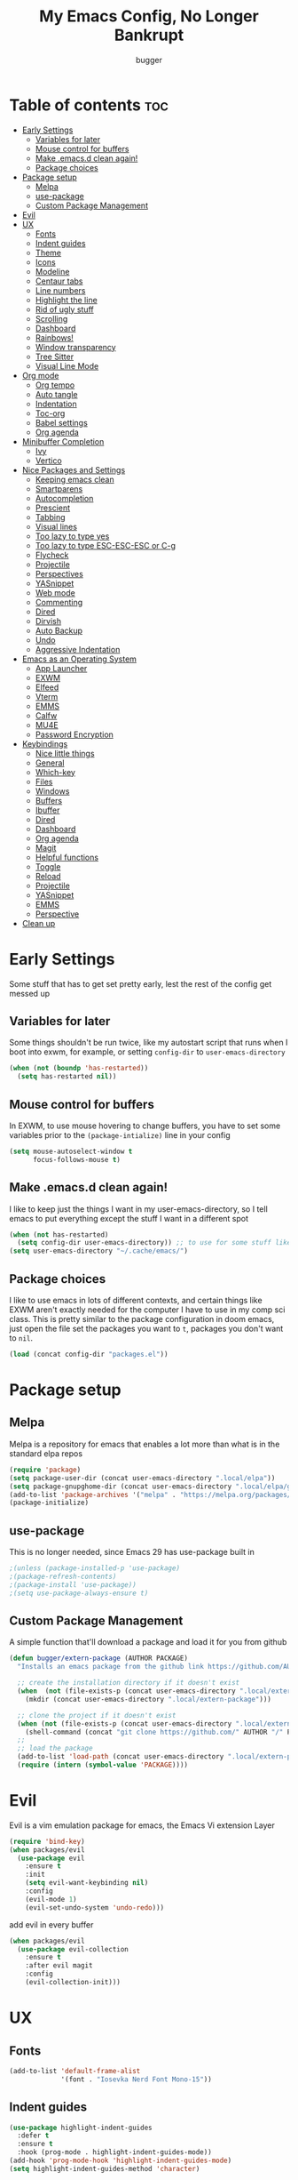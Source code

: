 #+TITLE: My Emacs Config, No Longer Bankrupt
#+AUTHOR: bugger
#+PROPERTY: header-args :tangle init.el
#+OPTIONS: toc:2
#+auto_tangle: t

* Table of contents :toc:
- [[#early-settings][Early Settings]]
  - [[#variables-for-later][Variables for later]]
  - [[#mouse-control-for-buffers][Mouse control for buffers]]
  - [[#make-emacsd-clean-again][Make .emacs.d clean again!]]
  - [[#package-choices][Package choices]]
- [[#package-setup][Package setup]]
  - [[#melpa][Melpa]]
  - [[#use-package][use-package]]
  - [[#custom-package-management][Custom Package Management]]
- [[#evil][Evil]]
- [[#ux][UX]]
  - [[#fonts][Fonts]]
  - [[#indent-guides][Indent guides]]
  - [[#theme][Theme]]
  - [[#icons][Icons]]
  - [[#modeline][Modeline]]
  - [[#centaur-tabs][Centaur tabs]]
  - [[#line-numbers][Line numbers]]
  - [[#highlight-the-line][Highlight the line]]
  - [[#rid-of-ugly-stuff][Rid of ugly stuff]]
  - [[#scrolling][Scrolling]]
  - [[#dashboard][Dashboard]]
  - [[#rainbows][Rainbows!]]
  - [[#window-transparency][Window transparency]]
  - [[#tree-sitter][Tree Sitter]]
  - [[#visual-line-mode][Visual Line Mode]]
- [[#org-mode][Org mode]]
  - [[#org-tempo][Org tempo]]
  - [[#auto-tangle][Auto tangle]]
  - [[#indentation][Indentation]]
  - [[#toc-org][Toc-org]]
  - [[#babel-settings][Babel settings]]
  - [[#org-agenda][Org agenda]]
- [[#minibuffer-completion][Minibuffer Completion]]
  - [[#ivy][Ivy]]
  - [[#vertico][Vertico]]
- [[#nice-packages-and-settings][Nice Packages and Settings]]
  - [[#keeping-emacs-clean][Keeping emacs clean]]
  - [[#smartparens][Smartparens]]
  - [[#autocompletion][Autocompletion]]
  - [[#prescient][Prescient]]
  - [[#tabbing][Tabbing]]
  - [[#visual-lines][Visual lines]]
  - [[#too-lazy-to-type-yes][Too lazy to type yes]]
  - [[#too-lazy-to-type-esc-esc-esc-or-c-g][Too lazy to type ESC-ESC-ESC or C-g]]
  - [[#flycheck][Flycheck]]
  - [[#projectile][Projectile]]
  - [[#perspectives][Perspectives]]
  - [[#yasnippet][YASnippet]]
  - [[#web-mode][Web mode]]
  - [[#commenting][Commenting]]
  - [[#dired][Dired]]
  - [[#dirvish][Dirvish]]
  - [[#auto-backup][Auto Backup]]
  - [[#undo][Undo]]
  - [[#aggressive-indentation][Aggressive Indentation]]
- [[#emacs-as-an-operating-system][Emacs as an Operating System]]
  - [[#app-launcher][App Launcher]]
  - [[#exwm][EXWM]]
  - [[#elfeed][Elfeed]]
  - [[#vterm][Vterm]]
  - [[#emms][EMMS]]
  - [[#calfw][Calfw]]
  - [[#mu4e][MU4E]]
  - [[#password-encryption][Password Encryption]]
- [[#keybindings][Keybindings]]
  - [[#nice-little-things][Nice little things]]
  - [[#general][General]]
  - [[#which-key][Which-key]]
  - [[#files][Files]]
  - [[#windows][Windows]]
  - [[#buffers][Buffers]]
  - [[#ibuffer][Ibuffer]]
  - [[#dired-1][Dired]]
  - [[#dashboard-1][Dashboard]]
  - [[#org-agenda-1][Org agenda]]
  - [[#magit][Magit]]
  - [[#helpful-functions][Helpful functions]]
  - [[#toggle][Toggle]]
  - [[#reload][Reload]]
  - [[#projectile-1][Projectile]]
  - [[#yasnippet-1][YASnippet]]
  - [[#emms-1][EMMS]]
  - [[#perspective][Perspective]]
- [[#clean-up][Clean up]]

* Early Settings
Some stuff that has to get set pretty early, lest the rest of the config get messed up
** Variables for later
Some things shouldn't be run twice, like my autostart script that runs when I boot into exwm, for example, or setting =config-dir= to =user-emacs-directory=
#+begin_src emacs-lisp
(when (not (boundp 'has-restarted))
  (setq has-restarted nil))
#+end_src
** Mouse control for buffers
In EXWM, to use mouse hovering to change buffers, you have to set some variables prior to the =(package-intialize)= line in your config
#+begin_src emacs-lisp
(setq mouse-autoselect-window t
      focus-follows-mouse t)
#+end_src

** Make .emacs.d clean again!
I like to keep just the things I want in my user-emacs-directory, so I tell emacs to put everything except the stuff I want in a different spot
#+begin_src emacs-lisp
(when (not has-restarted)
  (setq config-dir user-emacs-directory)) ;; to use for some stuff like autostart.sh for example, which I do want in my default user-emacs-directory
(setq user-emacs-directory "~/.cache/emacs/")
#+end_src

** Package choices
I like to use emacs in lots of different contexts, and certain things like EXWM aren't exactly needed for the computer I have to use in my comp sci class.
This is pretty similar to the package configuration in doom emacs, just open the file set the packages you want to =t=, packages you don't want to =nil=.
#+begin_src emacs-lisp
(load (concat config-dir "packages.el"))
#+end_src

* Package setup
** Melpa
Melpa is a repository for emacs that enables a lot more than what is in the standard elpa repos
#+begin_src emacs-lisp
(require 'package)
(setq package-user-dir (concat user-emacs-directory ".local/elpa"))
(setq package-gnupghome-dir (concat user-emacs-directory ".local/elpa/gnupg"))
(add-to-list 'package-archives '("melpa" . "https://melpa.org/packages/") t)
(package-initialize)
#+end_src

** use-package
This is no longer needed, since Emacs 29 has use-package built in
#+begin_src emacs-lisp
                                        ;(unless (package-installed-p 'use-package)
                                        ;(package-refresh-contents)
                                        ;(package-install 'use-package))
                                        ;(setq use-package-always-ensure t)
#+end_src

** Custom Package Management
A simple function that'll download a package and load it for you from github
#+begin_src emacs-lisp
(defun bugger/extern-package (AUTHOR PACKAGE)
  "Installs an emacs package from the github link https://github.com/AUTHOR/PACKAGE"

  ;; create the installation directory if it doesn't exist
  (when  (not (file-exists-p (concat user-emacs-directory ".local/extern-package")))
    (mkdir (concat user-emacs-directory ".local/extern-package")))

  ;; clone the project if it doesn't exist
  (when (not (file-exists-p (concat user-emacs-directory ".local/extern-package/" PACKAGE)))
    (shell-command (concat "git clone https://github.com/" AUTHOR "/" PACKAGE " " user-emacs-directory ".local/extern-package/" PACKAGE)))
  ;; 
  ;; load the package
  (add-to-list 'load-path (concat user-emacs-directory ".local/extern-package/" PACKAGE))
  (require (intern (symbol-value 'PACKAGE))))
#+end_src
* Evil
Evil is a vim emulation package for emacs, the Emacs Vi extension Layer
#+begin_src emacs-lisp
(require 'bind-key)
(when packages/evil
  (use-package evil
    :ensure t
    :init
    (setq evil-want-keybinding nil)
    :config
    (evil-mode 1)
    (evil-set-undo-system 'undo-redo)))
#+end_src

add evil in every buffer
#+begin_src emacs-lisp
(when packages/evil
  (use-package evil-collection
    :ensure t
    :after evil magit
    :config
    (evil-collection-init)))
#+end_src

* UX
** Fonts
#+begin_src emacs-lisp
(add-to-list 'default-frame-alist
             '(font . "Iosevka Nerd Font Mono-15"))
#+end_src

** Indent guides
#+begin_src emacs-lisp
(use-package highlight-indent-guides
  :defer t
  :ensure t
  :hook (prog-mode . highlight-indent-guides-mode))
(add-hook 'prog-mode-hook 'highlight-indent-guides-mode)
(setq highlight-indent-guides-method 'character)
#+end_src

** Theme
#+begin_src emacs-lisp
(use-package doom-themes
  :ensure t
  :config
  (load-theme 'doom-one t))
;; (use-package xresources-theme
;;   :ensure t)
;; (add-hook 'server-after-make-frame-hook #'(lambda ()
;;                                             (interactive)
;;                                             (load-theme 'xresources t)))
#+end_src

** Icons
#+begin_src emacs-lisp
(use-package all-the-icons
  :ensure t
  :after exwm) ;; this line needs to be fixed for when exwm is disabled
#+end_src

** Modeline
A nice little bar at the bottom
#+begin_src emacs-lisp
(when packages/doom-modeline
  (use-package doom-modeline
    :after all-the-icons
    :ensure t
    :hook (after-init . doom-modeline-mode)
    :hook (doom-modeline-mode . size-indication-mode)
    :hook (doom-modeline-mode . column-number-mode)

    :config
    (setq projectile-dynamic-mode-line t)

    ;; Set these early so they don't trigger variable watchers
    (setq doom-modeline-bar-width 3
          doom-modeline-github nil
          doom-modeline-mu4e t
          doom-modeline-persp-name t
          doom-modeline-minor-modes nil
          doom-modeline-major-mode-icon t
          doom-modeline-buffer-file-name-style 'filename
          ;; Only show file encoding if it's non-UTF-8 and different line endings
          ;; than the current OSes preference
          doom-modeline-buffer-encoding 'nondefault
          doom-modeline-default-eol-type 0
          doom-modeline-height 35
          doom-modeline-icon t)
    
    (when (package-installed-p 'ef-themes)
      (add-hook 'ef-themes-post-load-hook #'doom-modeline-refresh-bars))))

(when (or (file-exists-p "/sys/class/power_supply/BAT0") (file-exists-p "/sys/class/power_supply/BAT1"))
  (display-battery-mode 1))
#+end_src

** Centaur tabs
Centaur tabs is a better tab bar for emacs
#+begin_src emacs-lisp
(when packages/tabs
  (use-package centaur-tabs
    :ensure t
    :hook (prog-mode . (lambda ()
                         (interactive)
                         (centaur-tabs-mode 1)
                         (centaur-tabs-local-mode 1)))
    :hook (org-mode . (lambda ()
                        (interactive)
                        (centaur-tabs-local-mode -1)))
    :hook (fundamental-mode . (lambda ()
                                (interactive)
                                (centaur-tabs-local-mode -1)))
    :hook (dashboard-mode . (lambda ()
                              (interactive)
                              (centaur-tabs-local-mode -1)))
    :hook (text-mode . (lambda ()
                         (interactive)
                         (centaur-tabs-local-mode -1)))
    :init
    (setq centaur-tabs-set-icons t
          centaur-tabs-gray-out-icons 'buffer
          centaur-tabs-set-bar 'left
          centaur-tabs-set-modified-marker t
          centaur-tabs-close-button "✕"
          centaur-tabs-modified-marker "•"
          ;; Scrolling (with the mouse wheel) past the end of the tab list
          ;; replaces the tab list with that of another Doom workspace. This
          ;; prevents that.
          centaur-tabs-cycle-scope 'tabs)))
#+end_src
    
** Line numbers
#+begin_src emacs-lisp
(global-display-line-numbers-mode 1)
#+end_src

** Highlight the line
#+begin_src emacs-lisp
(global-hl-line-mode)
#+end_src

** Rid of ugly stuff
#+begin_src emacs-lisp
(tool-bar-mode -1)
(scroll-bar-mode -1)
(menu-bar-mode -1)
#+end_src

** Scrolling
#+begin_src emacs-lisp
;; scroll one line at a time (less "jumpy" than defaults)
(setq mouse-wheel-scroll-amount '(1 ((shift) . 1))) ;; 2 lines at a time
(setq mouse-wheel-progressive-speed nil) ;; don't accelerate scrolling
(setq mouse-wheel-follow-mouse 't) ;; scroll window under mouse
(setq scroll-step 1) ;; keyboard scroll one line at a time
(setq scroll-conservatively 101) ;; scroll one line at a time when moving the cursor down the page
#+end_src

** Dashboard
*** Dependencies
Nice little lines
#+begin_src emacs-lisp
(when packages/dashboard
  (use-package page-break-lines
    :ensure t))
#+end_src

Get rid of agenda files from the recentf list
#+begin_src emacs-lisp
(when packages/dashboard
  (use-package recentf
    :ensure t
    :config
    (add-to-list 'recentf-exclude "~/org/agenda/schedule.org")
    (add-to-list 'recentf-exclude "~/org/agenda/todo.org")
    (add-to-list 'recentf-exclude "~/org/agenda/emacs.org")
    (add-to-list 'recentf-exclude "~/org/agenda/homework.org")
    (add-to-list 'recentf-exclude (concat user-emacs-directory "bookmarks"))))
#+end_src

*** The actual dashboard
A dashboard inside of emacs
#+begin_src emacs-lisp
(when packages/dashboard
  (use-package dashboard
    :after all-the-icons
    :after page-break-lines
    :after projectile
    :after recentf
    :hook (dashboard-mode . (lambda () (interactive) (page-break-lines-mode 1)))
    :ensure t
    :init
    (setq initial-buffer-choice (lambda () (get-buffer-create "*dashboard*")))
    (setq dashboard-items '((recents . 5)
                            (projects . 5)
                            (agenda . 5)))
    (setq dashboard-icon-type 'all-the-icons)
    (setq dashboard-page-separator "

")
    (setq dashboard-center-content t)
    (setq dashboard-set-heading-icons t)
    (setq dashboard-set-file-icons t)
    :config
    (dashboard-setup-startup-hook)))
#+end_src

** Rainbows!
Adds rainbow parentheses and color to hex values and such
#+begin_src emacs-lisp
(use-package rainbow-mode
  :ensure t
  :hook (prog-mode . (lambda () (interactive) (rainbow-mode 1))))
(use-package rainbow-delimiters
  :ensure t
  :hook (prog-mode . (lambda () (interactive) (rainbow-delimiters-mode 1))))
(use-package rainbow-identifiers
  :ensure t
  :hook (prog-mode . (lambda () (interactive) (rainbow-identifiers-mode 1))))
#+end_src

** Window transparency
Another new feature in Emacs 29 that lets you make the background transparent while keeping text and such solid
#+begin_src emacs-lisp
(add-to-list 'default-frame-alist '(alpha-background . 85))
#+end_src

** Tree Sitter
Tree sitter is now built into emacs as of Emacs 29
#+begin_src emacs-lisp
(when langs/java
  (add-hook 'java-mode-hook 'java-ts-mode))
#+end_src
** Visual Line Mode
#+begin_src emacs-lisp
(global-visual-line-mode 1)
#+end_src
* Org mode
Org mode is an extremely helpful tool that allows you to do anything from writing scientific papers, take notes, even write entire programs!
** Org tempo
A simple tool that simplifies writing source code blocks to just typing <s TAB, as well as other similar functions
#+begin_src emacs-lisp
(use-package org-tempo
  :ensure nil)
#+end_src

** Auto tangle
Tangle a file to its source code blocks automatically upon save
#+begin_src emacs-lisp
(use-package org-auto-tangle
  :ensure t
  :defer t
  :hook (org-mode . org-auto-tangle-mode))
#+end_src

** Indentation
#+begin_src emacs-lisp
(add-hook 'org-mode-hook 'org-indent-mode)
(setq org-hide-leading-stars nil)
#+end_src

** Toc-org
This automatically generates a table of contents under any heading tagged :TOC:
#+begin_src emacs-lisp
(use-package toc-org
  :hook (org-mode . toc-org-mode))
#+end_src
** Babel settings
#+begin_src emacs-lisp
(setq org-src-fontify-natively t
      org-src-tab-acts-natively t
      org-confirm-babel-evaluate nil
      org-src-window-setup 'current-window
      org-src-preserve-indentation t)
#+end_src

** Org agenda
Org agenda is a full blown scheduling application with all the power of org mode built into it
#+begin_src emacs-lisp
(setq org-agenda-files (list "~/org/agenda/todo.org"
                             "~/org/agenda/homework.org"
                             "~/org/agenda/emacs.org"
                             "~/org/agenda/schedule.org"))
#+end_src

* Minibuffer Completion
Packages like ivy, helm, vertico, etc. provide a nice minibuffer completion framework that makes it a lot easier to work inside emacs.
** Ivy
Ivy is a minibuffer autocompletion framework that makes it a lot easier to do things like input commands
*** Just ivy
#+begin_src emacs-lisp
(when minibuffer/ivy
  (use-package ivy
    :defer 0.1
    :diminish
    :custom
    (setq ivy-count-format "(%d/%d) ")
    (setq ivy-use-virtual-buffers t)
    (setq enable-recursive-minibuffers t)
    :config
    (ivy-mode)
    :hook (ivy-mode . (lambda ()
                        (interactive)
                        (define-key ivy-mode-map (kbd "DEL") 'ivy-backward-delete-char))))
#+end_src

*** Counsel
Counsel a sort of extension to ivy, taking lots of functions already in emacs and putting them into an ivy completion minibuffer
#+begin_src emacs-lisp
(use-package counsel
  :after ivy
  :config
  (counsel-mode)
  (setq ivy-initial-inputs-alist nil)) ; Disable the "^" in interactive counsel commands like M-x
#+end_src

*** Ivy-rich
Gives us keybindings alongside the commands they go with when in an ivy completion minibuffer
#+begin_src emacs-lisp
(use-package ivy-rich
  :after ivy
  :ensure t
  :defer t
  :custom
  (ivy-virtual-abbreviate 'full
                          ivy-rich-switch-buffer-align-virtual-buffer t
                          ivy-rich-path-style 'abbrev)
  :config
  (setcdr (assq t ivy-format-functions-alist) #'ivy-format-function-line)
  (ivy-rich-mode 1))
#+end_src

*** Swiper
A better way to search
#+begin_src emacs-lisp
(use-package swiper
  :after ivy
  :defer t
  :bind (:map evil-normal-state-map
              ("/" . swiper-isearch)
              ("n" . evil-search-previous)
              ("N" . evil-search-next))))
#+end_src

** Vertico
Vertico is like ivy, but integrates with default emacs completion mechanisms a bit better
#+begin_src emacs-lisp
(when minibuffer/vertico
  (use-package vertico
    :ensure t
    :config
    (vertico-mode))
#+end_src

Marginalia gives us some more detail in the minibuffer, like ivy-rich for vertico
#+begin_src emacs-lisp
  (use-package marginalia
    :ensure t
    :config
    (marginalia-mode 1))
#+end_src

Our counsel replacement for vertico is consult. It also takes over swiper
#+begin_src emacs-lisp
  (use-package consult
    :ensure t
    :bind (:map evil-normal-state-map
                ("/" . consult-line))))
#+end_src
* Nice Packages and Settings
Things that aren't really necessary to do stuff, but nice to have
** Keeping emacs clean
Some things \*cough cough auto-save-list\* don't like to cooperate with the settings I put earlier, so I use the no-littering package to fix that
#+begin_src emacs-lisp
(use-package no-littering
  :ensure t)
#+end_src
** Smartparens
Auto completes (, [, {, ", etc for you so you don't have to keep track of them
#+begin_src emacs-lisp
(use-package smartparens
  :ensure t
  :config
  (require 'smartparens-config)
  (smartparens-global-mode 1))
;; also make brace auto formatting nice
;; like turn thing() {<return> into
;; thing() {
;;     stuff
;; }
;; automatically
(electric-pair-mode 1)
#+end_src

** Autocompletion
Emacs has support for code autocompletion on par with that of IDEs like VSCode or IntelliJ
*** Company
Company is the package that enables the little popup for autocompletion so you don't to invoke a keybind or anything
#+begin_src emacs-lisp
(when packages/autocompletion
  (use-package company
    :defer t
    :ensure t
    :config
    (global-company-mode)))
#+end_src
*** LSP
LSP is the Language Server Protocol, and is what actually populates the company frame with suggestions
#+begin_src emacs-lisp
(when packages/autocompletion
  (use-package lsp-mode
    :ensure t
    :defer t
    :config
    (setq lsp-keymap-prefix "SPC c")

    ;; enable hooks for enabled languages
    (when langs/java
      (add-hook 'java-mode-hook #'lsp-deferred)
      (add-hook 'java-ts-mode-hook #'lsp-deferred))
    (when langs/haskell
      (add-hook 'haskell-mode-hook #'lsp-deferred))
    (when langs/web
      (add-hook 'js-mode-hook #'lsp-deferred)
      (add-hook 'js-ts-mode-hook #'lsp-deferred)
      (add-hook 'js-jsx-mode-hook #'lsp-deferred)
      (add-hook 'html-mode-hook #'lsp-deferred)
      (add-hook 'css-mode-hook #'lsp-deferred))
    (when langs/c
      (add-hook 'c-mode-hook #'lsp-deferred)
      (add-hook 'c++-mode-hook #'lsp-deferred))

    ;; extensions
    (when langs/haskell
      (use-package lsp-haskell
        :ensure t
        :defer t
        :after lsp-mode))

    (when langs/java
      (use-package lsp-java
        :ensure t
        :defer t
        :after lsp-mode))

    (use-package lsp-ui
      :ensure t
      :defer t
      :after lsp-mode
      :hook (lsp-mode . lsp-ui-doc-mode))))
#+end_src

** Prescient
Prescient allows you to sort your history in things M-x, and others
#+begin_src emacs-lisp
(use-package prescient
  :ensure t
  :config
  (prescient-toggle-fuzzy 1)
  (prescient-persist-mode 1))

(when minibuffer/vertico
  (use-package vertico-prescient
    :ensure t
    :after vertico
    :after prescient
    :config
    (vertico-prescient-mode 1)))

(when minibuffer/ivy
  (use-package ivy-prescient
    :ensure t
    :after ivy
    :after prescient
    :config
    (ivy-prescient-mode 1)))

(when packages/autocompletion
  (use-package company-prescient
    :after company
    :after prescient
    :ensure t
    :config
    (company-prescient-mode 1)))
#+end_src
** Tabbing
#+begin_src emacs-lisp
(setq indent-tabs-mode t)
(setq-default tab-width 4
              c-basic-offset 4
              c-default-style "stroustrup")
(defvaralias 'c-basic-offset 'tab-width)
(add-hook 'prog-mode-hook #'(lambda ()
                              (interactive)
                              (if (equal major-mode 'emacs-lisp-mode)
                                  (setq indent-tabs-mode nil)
                                (setq indent-tabs-mode t))))
#+end_src

** Visual lines
#+begin_src emacs-lisp
(define-key evil-normal-state-map (kbd "<remap> <evil-next-line>") 'evil-next-visual-line)
(define-key evil-normal-state-map (kbd "<remap> <evil-previous-line>") 'evil-previous-visual-line)
(define-key evil-motion-state-map (kbd "<remap> <evil-next-line>") 'evil-next-visual-line)
(define-key evil-motion-state-map (kbd "<remap> <evil-previous-line>") 'evil-previous-visual-line)
#+end_src

** Too lazy to type yes
#+begin_src emacs-lisp
(defalias 'yes-or-no-p 'y-or-n-p)
#+end_src

** Too lazy to type ESC-ESC-ESC or C-g
#+begin_src emacs-lisp
(global-set-key (kbd "<escape>") 'abort-minibuffers)
#+end_src

** Flycheck
Flycheck is a program that enables essentially 'spell checking' your code
#+begin_src emacs-lisp
(use-package flycheck
  :defer t
  :ensure t
  :config
  (global-flycheck-mode))
#+end_src

** Projectile
Projectile manages projects
#+begin_src emacs-lisp
(when packages/projectile
  (use-package projectile
    :ensure t
    :config
    (projectile-mode +1))

  (use-package projectile-ripgrep
    :ensure t
    :after projectile)

  (when minibuffer/ivy
    (use-package counsel-projectile
      :ensure t
      :after '(projectile counsel)))
  (when minibuffer/vertico
    (use-package consult-projectile
      :ensure t
      :after '(projectile consult))))
#+end_src

** Perspectives
Like workspaces inside of emacs to clean up the buffer list
#+begin_src emacs-lisp
(when packages/perspectives
  (use-package perspective
    :ensure t
    :config
    (setq persp-initial-frame-name "Main")
    (setq persp-mode-prefix-key "C-x x")
    (persp-mode)))
#+end_src
*** Projectile integration
It'd be really nice if you could assign perspectives to projects, right? It is, so I did that.
#+begin_src emacs-lisp
(when (and packages/perspectives packages/projectile)
(use-package persp-projectile
  :ensure t
  :after perspective
  :after projectile))
#+end_src
** YASnippet
YASnippet is a templating system for emacs that allows you to type whatever you want, that expands into whatever you want.
*** Main Install
#+begin_src emacs-lisp
(when packages/snippets
  (use-package yasnippet
    :ensure t
    :config
    (setq yas-snippet-dirs (list (concat user-emacs-directory "snippets")))
    (yas-global-mode 1)))
#+end_src

*** Extra Snippets
#+begin_src emacs-lisp
(when packages/snippets
  (use-package yasnippet-snippets
    :ensure t
    :after yasnippet)
  (when langs/java
    (use-package java-snippets
      :ensure t
      :after yasnippet)))
#+end_src
** Web mode
Support for web development with web-mode and emmet-mode
#+begin_src emacs-lisp
(when langs/web
  (use-package web-mode
    :ensure t
    :init
    (add-to-list 'auto-mode-alist  '("\\.html$" . web-mode))
    (add-to-list 'auto-mode-alist  '("\\.css?\\'" . web-mode))
    (add-to-list 'auto-mode-alist  '("\\.js$\\'" . web-mode)))
  (use-package emmet-mode
    :ensure t
    :after web-mode
    :hook (web-mode . emmet-mode)))
#+end_src

** Commenting
Neat package that gives some nice commenting functions
#+begin_src emacs-lisp
(use-package evil-nerd-commenter :ensure t)
#+end_src
** Dired
Dired has some nice extensions that let you automatically open in another program, and preview files
#+begin_src emacs-lisp
(use-package dired-open
  :ensure t
  :after dired
  :config
  (setq dired-open-extensions '(("gif" . "nsxiv")
                                ("jpg" . "nsxiv")
                                ("png" . "nsxiv")
                                ("mkv" . "mpv")
                                ("mp4" . "mpv")
                                ("mp3" . "mpv"))))
(use-package peep-dired
  :after dired
  :ensure t
  :hook (peep-dired . evil-normalize-keymaps)
  :config
  (evil-define-key 'normal dired-mode-map (kbd "h") 'dired-up-directory)
  (evil-define-key 'normal dired-mode-map (kbd "j") 'peep-dired-next-file)
  (evil-define-key 'normal peep-dired-mode-map (kbd "k") 'peep-dired-prev-file)
  (evil-define-key 'normal peep-dired-mode-map (kbd "l") 'dired-open-file))


#+end_src
** Dirvish
Dirvish is sort of like dired, but more akin to something like thunar
#+begin_src emacs-lisp
(when packages/dirvish
  (use-package dirvish
    :ensure t
    :config
    (dirvish-override-dired-mode 1)
    (dirvish-peek-mode 1)))
#+end_src
** Auto Backup
Emacs has a feature to automatically back up files every so often, which is nice, but clogs up the directory and git, so I moved it
#+begin_src emacs-lisp
(setq backup-directory-alist
      `((".*" . ,temporary-file-directory)))
(setq auto-save-file-name-transforms
      `((".*" ,temporary-file-directory t)))
#+end_src
** Undo
#+begin_src emacs-lisp
(setq evil-undo-system 'undo-redo)
#+end_src
** Aggressive Indentation
I like to keep all my lisp code indented properly automatically, and aggressive indentation is really nice for that

This is actually really annoying in languages that use tabbing to denote scope/seperation, like C or Java, so just for lisp
#+begin_src emacs-lisp
(use-package aggressive-indent
  :ensure t
  :hook (emacs-lisp-mode . aggressive-indent-mode))
#+end_src
* Emacs as an Operating System
The packages that let me use emacs instead of some external package
** App Launcher
An emacs replacement for dmenu. Should only be used outside of exwm
#+begin_src emacs-lisp
(when emacsOS/run-launcher
  (bugger/extern-package "SebastienWae" "app-launcher")

  ;; create a global keyboard shortcut with the following code
  ;; emacsclient -cF "((visibility . nil))" -e "(emacs-run-launcher)"
  (defun emacs-run-launcher ()
    "Create and select a frame called emacs-run-launcher which consists only of a
minibuffer and has specific dimensions. Runs app-launcher-run-app on that frame,
 which is an emacs command that prompts you to select an app and open it in a
 dmenu like behaviour. Delete the frame after that command has exited"
    (interactive)
    (with-selected-frame 
        (make-frame '((name . "emacs-run-launcher")
                      ;; (minibuffer . only)
                      (fullscreen . 0) ; no fullscreen
                      (undecorated . t) ; remove title bar
                      ;; (auto-raise . t) ; focus on this frame
                      ;; (tool-bar-lines . 0)
                      ;; (menu-bar-lines . 0)
                      (internal-border-width . 10)
                      (width . 80)
                      (height . 15)))
      (unwind-protect
          (funcall (lambda ()
                     (interactive)
                     (centaur-tabs-local-mode)
                     (app-launcher-run-app)
                     (centaur-tabs-local-mode)))
        (delete-frame)))))
#+end_src
** EXWM
The Emacs X Window Manager is a project that replaces your entire desktop management system with emacs
*** EXWM Keybindings
#+begin_src emacs-lisp
(when emacsOS/exwm
  (defun bugger/keybindings ()
    ;; These keys should always pass through to Emacs
    (setq exwm-input-prefix-keys
          '(?\C-x
            ?\C-u
            ?\C-h
            ?\M-x
            ?\M-`
            ?\M-&
            ?\M-:
            ?\C-\M-j  ;; Buffer list
            ?\C-\ ))  ;; Ctrl+Space

    ;; Ctrl+Q will enable the next key to be sent directly
    (define-key exwm-mode-map (kbd "C-q") 'exwm-input-send-next-key)

    ;; simulation keys. if you press one keybinding, it'll send the corresponding one to whatever application you have open
    (setq exwm-input-simulation-keys
          '(([?\C-c ?\C-c] . ?\C-c)
            ([?\C-n] . [down])
            ([?\C-p] . [up])
            ([?\C-f] . [right])
            ([?\C-b] . [left])))

    ;; Set up global key bindings.  These always work, no matter the input state!
    ;; Keep in mind that changing this list after EXWM initializes has no effect.
    (setq exwm-input-global-keys
          `(
            ;; Reset to line-mode (C-c C-k switches to char-mode via exwm-input-release-keyboard)
            (,(kbd "s-r") . exwm-reset)

            ;; exit
            (,(kbd "s-C-q") . (lambda ()
                                (interactive)
                                (start-process-shell-command "killall emacs" nil "killall emacs")))

            ;; app launcher
            (,(kbd "s-p") . app-launcher-run-app)

            ;; emacs keys to move between windows
            (,(kbd "s-h") . windmove-left)
            (,(kbd "s-l") . windmove-right)
            (,(kbd "s-k") . windmove-up)
            (,(kbd "s-j") . windmove-down)

            ;; vim keys to swap windows
            (,(kbd "C-s-h") . windmove-swap-states-left)
            (,(kbd "C-s-l") . windmove-swap-states-right)
            (,(kbd "C-s-k") . windmove-swap-states-up)
            (,(kbd "C-s-j") . windmove-swap-states-down)

            ;; terminal
            (,(kbd "s-<return>") . vterm-other-window)

            ;; Launch applications via shell command
            (,(kbd "C-s-7") . (lambda (command)
                                (interactive (list (read-shell-command "$ ")))
                                (start-process-shell-command command nil command)))
            
            ;; music
            (,(kbd "<XF86AudioRaiseVolume>") . (lambda ()
                                                 (interactive)
                                                 (start-process-shell-command
                                                  "volume-raise"
                                                  nil
                                                  "snd up")))
            (,(kbd "<XF86AudioLowerVolume>") . (lambda ()
                                                 (interactive)
                                                 (start-process-shell-command
                                                  "volume-lower"
                                                  nil
                                                  "snd down")))
            (,(kbd "C-c m l") . emms-next)
            (,(kbd "C-c m h") . emms-previous)
            (,(kbd "C-c m p") . emms-pause)
            (,(kbd "C-c m r") . emms-player-mpd-update-all-reset-cache)

            ;; vterm
            (,(kbd "C-c v") . vterm-toggle)

            ;; eshell
            (,(kbd "C-c e") . (lambda ()
                                (interactive)
                                (split-window-right)
                                (eshell)))

            ;; create an emacs window
            (,(kbd "s-e") . (lambda ()
                              (interactive)
                              (split-window-right)))

            ;; brightness
            (,(kbd "<XF86MonBrightnessUp>") . (lambda ()
                                                (interactive)
                                                (start-process-shell-command
                                                 "volume-raise"
                                                 nil
                                                 "real-brightness up")))
            (,(kbd "<XF86MonBrightnessDown>") . (lambda ()
                                                  (interactive)
                                                  (start-process-shell-command
                                                   "volume-lower"
                                                   nil
                                                   "real-brightness down")))
            ;; layout stuff
            (,(kbd "s-m") . exwm-layout-toggle-fullscreen)
            (,(kbd "s-f") . exwm-floating-toggle-floating)

            ;; Switch workspace
            (,(kbd "s-w") . exwm-workspace-switch)

            ;; 's-N': Switch to certain workspace with Super (Win) plus a number key (0 - 9)
            ,@(mapcar (lambda (i)
                        `(,(kbd (format "s-%d" i)) .
                          (lambda ()
                            (interactive)
                            (exwm-workspace-switch-create ,(- i 1)))))
                      (number-sequence 1 9))
            (,(kbd "s-0") . (lambda ()
                              (interactive)
                              (exwm-workspace-switch-create 9)))))))
#+end_src

*** GPG 
GPG Pinentry kinda broken in EXWM so you gotta fix it
#+begin_src emacs-lisp
(when emacsOS/exwm
  (defun bugger/gpg-fix ()
    (use-package pinentry
      :ensure t
      :config
      (setenv "GPG_AGENT_INFO" nil)
      (setq auth-source-debug t)

      (setq epg-gpg-program "gpg2")
      (require 'epa-file)
      (epa-file-enable)
      (setq epg-pinentry-mode 'loopback)
      (pinentry-start))

    (require 'org-crypt)
    (org-crypt-use-before-save-magic)))
#+end_src

To fully fix, you have to append the following to =~/.gnupg/gpg-agent.conf=
#+begin_example
allow-emacs-pinentry
allow-loopback-pinentry
#+end_example

*** Settings
#+begin_src emacs-lisp
;; function for renaming windows
(when emacsOS/exwm
  (defun exwm-rename-buffer ()
    (interactive)
    (exwm-workspace-rename-buffer exwm-class-name))

  (defun bugger/exwm-settings ()
    (setq exwm-workspace-number 10) ;; setting workspaces

    ;; systray
    ;; (use-package exwm-systemtray
    ;;   :config
    ;;   (exwm-systemtray-enable))

    ;; set window names
    (add-hook 'exwm-update-class-hook 'exwm-rename-buffer)
    (add-hook 'exwm-update-title-hook 'exwm-rename-buffer)))
#+end_src
*** Autostart
#+begin_src emacs-lisp
(when emacsOS/exwm
  (defun bugger/autostart ()
    (call-process "/bin/sh" (concat config-dir "autostart.sh"))))
#+end_src
*** Main
Where it all ties together
#+begin_src emacs-lisp
(when emacsOS/exwm
  (use-package exwm
    :ensure t
    :config
    (bugger/exwm-settings)
    (bugger/gpg-fix)
    (bugger/keybindings)

    (exwm-enable)

    (when (not has-restarted)
      (bugger/autostart))))
#+end_src
** Elfeed
An RSS Client for emacs
#+begin_src emacs-lisp
(when emacsOS/elfeed
  (use-package elfeed
    :ensure t)
  (use-package elfeed-org
    :ensure t
    :after elfeed
    :config
    (elfeed-org))
  (use-package elfeed-goodies
    :ensure t
    :after elfeed
    :config
    (elfeed-goodies/setup)))
#+end_src
** Vterm
Vterm is a fully fledged terminal within emacs
#+begin_src emacs-lisp
(when emacsOS/vterm
  (use-package vterm
    :defer t
    :ensure t
    :config
    (setq shell-file-name "/bin/zsh"
          vterm-max-scrollback 5000)))
#+end_src
*** Toggling
It's kind of annoying to have an ordinary window stuck there at the bottom that you have to deal with and pop back up to reconfigure the window again, so why not add a toggle for it?
#+begin_src emacs-lisp
(when emacsOS/vterm
  (use-package vterm-toggle
    :after vterm
    :ensure t
    :config
    (setq vterm-toggle-fullscreen-p nil)
    (setq vterm-toggle-scope 'project)
    (add-to-list 'display-buffer-alist
                 '((lambda (buffer-or-name _)
                     (let ((buffer (get-buffer buffer-or-name)))
                       (with-current-buffer buffer
                         (or (equal major-mode 'vterm-mode)
                             (string-prefix-p vterm-buffer-name (buffer-name buffer))))))
                   (display-buffer-reuse-window display-buffer-at-bottom)
                   ;;(display-buffer-reuse-window display-buffer-in-direction)
                   ;;display-buffer-in-direction/direction/dedicated is added in emacs27
                   ;;(direction . bottom)
                   ;;(dedicated . t) ;dedicated is supported in emacs27
                   (reusable-frames . visible)
                   (window-height . 0.3)))))
#+end_src
** EMMS
The Emacs Multimedia System lets you use emacs as a music player
#+begin_src emacs-lisp
(when emacsOS/emms
  (use-package emms
    :ensure t
    :after exwm ;; exwm autostart is where mpd gets started
    :config
    (require 'emms-setup)
    (require 'emms-player-mpd)
    (emms-all)
    (setq emms-seek-seconds 5)
    (setq emms-player-list '(emms-player-mpd))
    (setq emms-info-functions '(emms-info-mpd))
    (setq emms-player-mpd-music-directory (concat (getenv "HOME") "/Music"))
    (setq emms-player-mpd-server-name "localhost")
    (setq emms-player-mpd-server-port "6600")
    (setq mpc-host "localhost:6600")))
#+end_src

** Calfw
A calendar within emacs!
#+begin_src emacs-lisp
(when emacsOS/calendar
  (use-package calfw
    :ensure t)
  (use-package calfw-org
    :ensure
    :after calfw))
#+end_src

** MU4E
Maildir Utils 4 Emacs, an email client for emacs
#+begin_src emacs-lisp
(when emacsOS/mail
  (use-package mu4e
    :ensure nil
    :load-path "/usr/share/emacs/site-lisp/mu4e"
    :config
    (setq smtpmail-stream-type 'starttls
          mu4e-change-filenames-when-moving t
          mu4e-update-interval (* 10 60)
          mu4e-compose-format-flowed t
          mu4e-hide-index-messages t ;; stop flashing my email to everyone around me
          mu4e-get-mail-command "mbsync -a" ;; requires isync to be installed and configured for your emails
          ;; NOTE: I recommend using .authinfo.gpg to store an encrypted set of your email usernames and passwords that mbsync pulls from
          ;; using the decryption function defined below
          message-send-mail-function 'smtpmail-send-it)

    ;; this is a dummy configuration for example
    ;; my real email info is stored in ~/.cache/emacs/emails.el

    ;; mu4e-contexts (list
    ;;                (make-mu4e-context
    ;;                 :name "My email"
    ;;                 :match-func (lambda (msg)
    ;;                               (when msg
    ;;                                 (string-prefix-p "/Gmail" (mu4e-message-field msg :maildir))))
    ;;                 :vars '((user-mail-address . "myemail@gmail.com")
    ;;                         (user-full-name    . "My Name")
    ;;                         (smtpmail-smtp-server . "smtp.gmail.com")
    ;;                         (smtpmail-smtp-service . 587) ;; this is for tls, use 465 for ssl, 25 for plain
    ;;                         (mu4e-drafts-folder . "/[Gmail]/Drafts")
    ;;                         (mu4e-sent-folder . "/[Gmail]/Sent Mail")
    ;;                         (mu4e-refile-folder . "/[Gmail]/All Mail")
    ;;                         (mu4e-trash-folder . "/[Gmail]/Trash"))))

    (load (concat user-emacs-directory "emails.el"))))
#+end_src

*** MU4E Alert
A good package to get notifications when emails come in, as well as a good modeline display for emails
#+begin_src emacs-lisp
(use-package mu4e-alert
  :after mu4e
  :ensure t
  :config
  (mu4e-alert-enable-mode-line-display)
  (mu4e-alert-enable-notifications))
#+end_src
** Password Encryption
#+begin_src emacs-lisp
(defun efs/lookup-password (&rest keys)
  (let ((result (apply #'auth-source-search keys)))
    (if result
        (funcall (plist-get (car result) :secret))
      nil)))
#+end_src
* Keybindings
** Nice little things
#+begin_src emacs-lisp
;; tab over the region
(when packages/evil
  (define-key evil-visual-state-map (kbd "TAB") 'indent-region)

  ;; comment/uncomment the region
  (define-key evil-visual-state-map (kbd "C-/") 'evilnc-comment-or-uncomment-lines)
  (define-key evil-normal-state-map (kbd "C-/") 'evilnc-comment-or-uncomment-lines)

  ;; toggle tolding
  (define-key evil-normal-state-map (kbd "TAB") 'evil-toggle-fold))

;; delete a tab, not 4 spaces
(global-set-key (kbd "DEL") 'backward-delete-char)
(setq c-backspace-function 'backward-delete-char)
#+end_src

** General
General is a package that allows us to do very complex things like bind space as a leader key, or add which-key labels to prefix keys
#+begin_src emacs-lisp
(when packages/evil
  (use-package general
    :ensure t
    :config (general-evil-setup t)))
#+end_src

** Which-key
Which-key displays possible completions for keybindings you have typed in a minibuffer at the bottom of the screen
#+begin_src emacs-lisp
(use-package which-key
  :ensure t
  :config (which-key-mode 1))
#+end_src

** Files
#+begin_src emacs-lisp
(when packages/evil
  (general-define-key
   :states '(normal visual)
   :prefix "SPC"
   "f"   '(:ignore t :which-key "files")
   "f s" '(save-buffer :which-key "Save file")
   "."   '(find-file   :which-key "open file"))
#+end_src

** Windows
#+begin_src emacs-lisp
(general-define-key
 :states '(normal visual)
 :prefix "SPC"
 "w"   '(:ignore t              :which-key "windows")
 "w w" '(evil-window-next       :which-key "next window")
 "w v" '(evil-window-vsplit     :which-key "create new vertical window")
 "w n" '(evil-window-new        :which-key "create new window")
 "w q" '(evil-window-delete     :which-key "delete current window")
 "w k" '(kill-buffer-and-window :which-key "delete current window and buffer"))
#+end_src

** Buffers
#+begin_src emacs-lisp
(general-define-key
 :states '(normal visual)
 :prefix "SPC"
 "b"   '(:ignore t                 :which-key "buffer")
 "b i" '(ibuffer                   :which-key "ibuffer")
 "b c" '(kill-this-buffer          :which-key "kill buffer")
 "b k" '(kill-this-buffer          :which-key "kill buffer")
 "b p" '(previous-buffer           :which-key "previous buffer")
 "b n" '(next-buffer               :which-key "next buffer")
 "b h" '(centaur-tabs-backward-tab :which-key "previous tab")
 "b l" '(centaur-tabs-forward-tab  :which-key "previous tab")
 "b r" '(revert-buffer             :which-key "reload buffer"))
(if minibuffer/vertico
    (general-define-key
     :states '(normal visual)
     "SPC b b" '(consult-buffer :which-key "switch to buffer"))
  (general-define-key
   :states '(normal visual)
   "SPC b b" '(switch-to-buffer :which-key "switch to buffer")))

(define-key evil-normal-state-map (kbd "q") #'(lambda ()
                                                (interactive)
                                                (when (buffer-modified-p)
                                                  (when (y-or-n-p "Buffer modified. Save?")
                                                    (save-buffer)))
                                                (kill-this-buffer)))
(define-key evil-normal-state-map (kbd "Q") #'(lambda ()
                                                (interactive)
                                                (when (buffer-modified-p)
                                                  (when (y-or-n-p "Buffer modified. Save?")
                                                    (save-buffer)))
                                                (kill-buffer-and-window)))
#+end_src

** Ibuffer
Add evil keybindings
#+begin_src emacs-lisp
(add-hook 'ibuffer-mode-hook #'(lambda ()
                                 (interactive)
                                 (keymap-local-set (kbd "l") 'ibuffer-visit-buffer)
                                 (keymap-local-set (kbd "j") 'evil-next-visual-line)
                                 (keymap-local-set (kbd "k") 'evil-previous-visual-line)))
#+end_src

** Dired
#+begin_src emacs-lisp
(general-define-key
 :states '(normal visual)
 :prefix "SPC"
 "d" '(:ignore t :which-key "dired")
 "d d" '(dired :which-key "open dired")
 "d p" '(peep-dired :which-key "toggle peep-dired")
 "d j" '(dired-jump :which-key "open dired at current directory"))
(with-eval-after-load 'dired
  (evil-define-key 'normal dired-mode-map (kbd "h") 'dired-up-directory)
  (evil-define-key 'normal dired-mode-map (kbd "l") 'dired-open-file)) ; use dired-find-file if not using dired-open package
#+end_src

** Dashboard
#+begin_src emacs-lisp
(with-eval-after-load "evil"
  (add-hook 'dashboard-mode-hook #'(lambda ()
                                     (interactive)
                                     (evil-local-set-key 'normal (kbd "r") 'dashboard-jump-to-recents)
                                     (evil-local-set-key 'normal (kbd "p") 'dashboard-jump-to-projects)
                                     (evil-local-set-key 'normal (kbd "a") 'dashboard-jump-to-agenda)
                                     (evil-local-set-key 'normal (kbd "l") 'dashboard-return)
                                     (evil-local-set-key 'normal (kbd "e") #'(lambda ()
                                                                               (interactive)
                                                                               (find-file (concat config-dir "config.org"))))
                                     (evil-local-set-key 'normal (kbd "x") #'(lambda ()
                                                                               (interactive)
                                                                               (find-file "~/.config/xmonad/xmonad.org"))))))
#+end_src

** Org agenda
#+begin_src emacs-lisp
(general-define-key
 :states '(normal visual)
 :prefix "SPC"
 "o"     '(:ignore t :which-key "org")
 "o a"   '(:ignore t :which-key "org agenda")
 "o a c" '(cfw:open-org-calendar :which-key "open org calendar")
 "o C"   '(cfw:open-org-calendar :which-key "open org calendar")
 "o a a" '(org-agenda :which-key "open org agenda")
 "o a t" '(org-agenda-todo :which-key "open todo list"))
#+end_src

** Magit
#+begin_src emacs-lisp
(general-define-key
 :states '(normal visual)
 :prefix "SPC"
 "g"   '(:ignore t :which-key "magit")
 "g g" '(magit :which-key "open magit")
 "g s" '(magit-status :which-key "status")
 "g b" '(magit-branch :which-key "branch")
 "g c o" '(magit-checkout :which-key "checkout")
 "g c b" '(magit-branch-and-checkout :which-key "create and checkout a branch")
 "g c c" '(magit-commit :which-key "commit")
 "g p l" '(magit-pull :which-key "pull")
 "g p s" '(magit-push :which-key "push"))
#+end_src

** Helpful functions
#+begin_src emacs-lisp
(general-define-key
 :states '(normal visual)
 :prefix "SPC"
 "h" '(:ignore t :which-key "help")
 "h r" '(:ignore t :which-key "reload")
 "h v" '(describe-variable :which-key "describe variable")
 "h t" '(load-theme :which-key "load theme")
 "h f" '(describe-function :which-key "describe function"))
#+end_src

** Toggle
#+begin_src emacs-lisp
(general-define-key
 :states '(normal visual)
 :prefix "SPC"
 "t" '(:ignore t :which-key "toggle")
 "t v" '(vterm-toggle :which-key "toggle vterm")
 "t c" '(company-mode :which-key "toggle company")
 "t l" '(lsp-mode :which-key "toggle lsp")
 "t w" '(visual-line-mode :which-key "toggle visual line mode"))
#+end_src

** Reload
#+begin_src emacs-lisp
(defun bugger/emacs-reload ()
  (interactive)
  (setq has-restarted t)
  (org-babel-tangle-file (concat config-dir "config.org"))
  (load-file (concat config-dir "init.el"))
  (load-file (concat config-dir "init.el")))

(defun bugger/reload (mode)
  "Reload the mode specified by mode. mode must be a function"
  (funcall mode)
  (funcall mode))

(general-define-key
 :states '(normal visual)
 :prefix "SPC"
 "r" '(:ignore t :which-key "reload")
 "r r" '(bugger/emacs-reload :which-key "reload emacs")
 "r c" '(lambda () (interactive) (bugger/reload 'company-mode) :which-key "reload company")
 "r t" '(lambda () (interactive) (bugger/reload 'centaur-tabs-mode) :which-key "reload tabs")
 "r l" '(lambda () (interactive) (bugger/reload 'lsp-mode) :which-key "reload lsp"))

(which-key-add-key-based-replacements "SPC r c" "reload company")
(which-key-add-key-based-replacements "SPC r t" "reload tabs")
(which-key-add-key-based-replacements "SPC r l" "reload lsp")
#+end_src
** Projectile
#+begin_src emacs-lisp
(general-define-key
 :states '(normal visual)
 :prefix "SPC"
 "p" '(:ignore t :which-key "projectile")
 "p p" '(projectile-persp-switch-project :which-key "open project")
 "p c" '(projectile-compile-project :which-key "compile project")
 "p a" '(projectile-add-known-project :which-key "add project"))
(when minibuffer/vertico
  (general-define-key
   :states '(normal visual)
   "SPC /" '(consult-ripgrep :which-key "search project")
   "SPC p f" '(consult-projectile-find-file :which-key "find file")))
(when minibuffer/ivy
  (general-define-key
   :states '(normal visual)
   "SPC /" '(counsel-projectile-rg :which-key "search project")
   "SPC p f" '(counsel-projectile-find-file :which-key "find file in project")))
#+end_src

** YASnippet
#+begin_src emacs-lisp
(general-define-key
 :states '(normal visual)
 :prefix "SPC"
 "i" '(:ignore t :which-key "insert")
 "i s" '(yas-insert-snippet :which-key "snippets"))
(general-define-key
 :states 'insert
 :prefix "M-SPC"
 "i" '(:ignore t :which-key "insert")
 "i s" '(yas-insert-snippet :which-key "snippets"))
#+end_src
** EMMS
#+begin_src emacs-lisp
(general-define-key
 :prefix "SPC"
 :states '(normal visual)
 "m" '(:ignore t :which-key "music")
 "m m" '(emms :which-key "emms dashboard")
 "m n" '(emms-next :which-key "next song")
 "m p" '(emms-previous :which-key "prev song")
 "m r" '(emms-player-mpd-update-all-reset-cache :which-key "update database")
 "m b" '(emms-smart-browse :which-key "browse music")
 "m s" '(emms-shuffle :which-key "shuffle"))
#+end_src
** Perspective
s prefix doesn't make a lot of sense, but p for perspective and w for workspace
are taken already by projectile and windows respectively.
Just think of it like per*Spective*, or work*Space*
#+begin_src emacs-lisp
(general-define-key
 :prefix "SPC"
 :states '(normal visual)
 "s" '(:ignore t :which-key "persp")
 "s i" '(persp-ibuffer :which-key "persp ibuffer")
 "s s" '(persp-switch :which-key "switch perspective")
 "s n" '(persp-next :which-key "next perspective")
 "s p" '(persp-prev :which-key "prev perspective")
 "s a" '(persp-add-buffer :which-key "add buffer to perspesctive")
 "s A" '(persp-set-buffer :which-key "brgin buffer to perspective")
 "s r" '(persp-remove :which-key "remove buffer from perspective")
 "s k" '(persp-kill :which-key "kill perspective")
 "s K" '(persp-kill-others :which-key "kill other perspectives"))
(when minibuffer/vertico
  (general-define-key
   :states '(normal visual)
   "SPC s b" '(persp-switch-to-buffer)))
(when minibuffer/ivy)
  (general-define-key
   :states '(normal visual)
   "SPC s b" '(persp-counsel-switch-buffer)))
#+end_src
* Clean up
Just need to put gc-cons-threshold back to a normal figure after init + start the server
#+begin_src emacs-lisp
(setq gc-cons-threshold (* 2 1024 1024))
(server-start)
#+end_src

